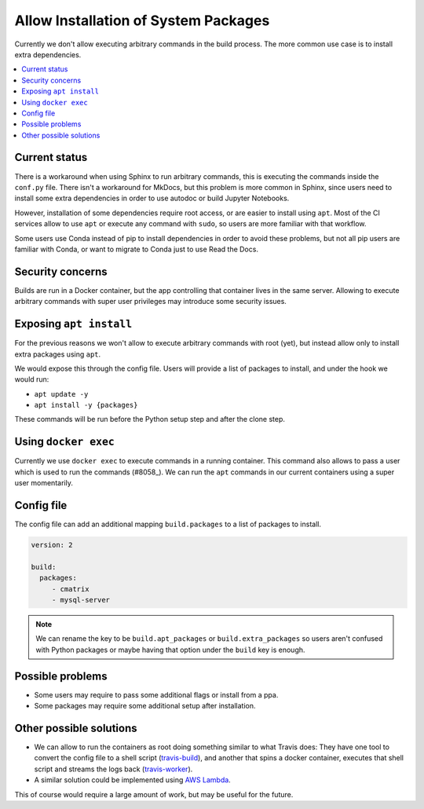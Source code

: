 Allow Installation of System Packages
=====================================

Currently we don't allow executing arbitrary commands in the build process.
The more common use case is to install extra dependencies.

.. contents::
   :local:
   :depth: 3

Current status
--------------

There is a workaround when using Sphinx to run arbitrary commands,
this is executing the commands inside the ``conf.py`` file.
There isn't a workaround for MkDocs, but this problem is more common in Sphinx,
since users need to install some extra dependencies in order to use autodoc or build Jupyter Notebooks.

However, installation of some dependencies require root access,
or are easier to install using ``apt``.
Most of the CI services allow to use ``apt`` or execute any command with ``sudo``,
so users are more familiar with that workflow.

Some users use Conda instead of pip to install dependencies in order to avoid these problems,
but not all pip users are familiar with Conda, or want to migrate to Conda just to use Read the Docs.

Security concerns
-----------------

Builds are run in a Docker container,
but the app controlling that container lives in the same server.
Allowing to execute arbitrary commands with super user privileges may introduce some security issues.

Exposing ``apt install``
------------------------

For the previous reasons we won't allow to execute arbitrary commands with root (yet),
but instead allow only to install extra packages using ``apt``.

We would expose this through the config file.
Users will provide a list of packages to install, and under the hook we would run:

- ``apt update -y``
- ``apt install -y {packages}``

These commands will be run before the Python setup step and after the clone step.

Using ``docker exec``
---------------------

Currently we use ``docker exec`` to execute commands in a running container.
This command also allows to pass a user which is used to run the commands (#8058_).
We can run the ``apt`` commands in our current containers using a super user momentarily.

.. _#8058: https://github.com/readthedocs/readthedocs.org/pull/8058

Config file
-----------

The config file can add an additional mapping ``build.packages`` to a list of packages to install.

.. code-block:: yaml

   version: 2

   build:
     packages:
        - cmatrix
        - mysql-server

.. note::

   We can rename the key to be ``build.apt_packages`` or ``build.extra_packages``
   so users aren't confused with Python packages or maybe having that option under the ``build`` key is enough.

Possible problems
-----------------

- Some users may require to pass some additional flags or install from a ppa.
- Some packages may require some additional setup after installation.

Other possible solutions
------------------------

- We can allow to run the containers as root doing something similar to what Travis does:
  They have one tool to convert the config file to a shell script (travis-build_),
  and another that spins a docker container, executes that shell script and streams the logs back (travis-worker_).

  .. _travis-build: https://github.com/travis-ci/travis-build
  .. _travis-worker: https://github.com/travis-ci/worker

- A similar solution could be implemented using `AWS Lambda`_.

  .. NOTE: Haven't done much research around this,
     but I remember David mentioned this a time ago.

  .. _AWS Lambda: https://aws.amazon.com/lambda/

This of course would require a large amount of work,
but may be useful for the future.

